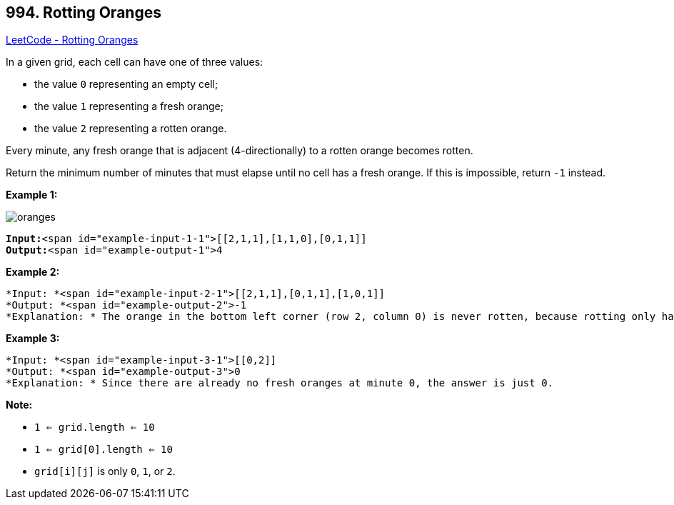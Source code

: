 == 994. Rotting Oranges

https://leetcode.com/problems/rotting-oranges/[LeetCode - Rotting Oranges]

In a given grid, each cell can have one of three values:


* the value `0` representing an empty cell;
* the value `1` representing a fresh orange;
* the value `2` representing a rotten orange.


Every minute, any fresh orange that is adjacent (4-directionally) to a rotten orange becomes rotten.

Return the minimum number of minutes that must elapse until no cell has a fresh orange.  If this is impossible, return `-1` instead.

 


*Example 1:*

image::https://assets.leetcode.com/uploads/2019/02/16/oranges.png[]

[subs="verbatim,quotes"]
----
*Input:*<span id="example-input-1-1">[[2,1,1],[1,1,0],[0,1,1]]
*Output:*<span id="example-output-1">4
----


*Example 2:*

[subs="verbatim,quotes"]
----
*Input: *<span id="example-input-2-1">[[2,1,1],[0,1,1],[1,0,1]]
*Output: *<span id="example-output-2">-1
*Explanation: * The orange in the bottom left corner (row 2, column 0) is never rotten, because rotting only happens 4-directionally.
----


*Example 3:*

[subs="verbatim,quotes"]
----
*Input: *<span id="example-input-3-1">[[0,2]]
*Output: *<span id="example-output-3">0
*Explanation: * Since there are already no fresh oranges at minute 0, the answer is just 0.
----

 

*Note:*


* `1 <= grid.length <= 10`
* `1 <= grid[0].length <= 10`
* `grid[i][j]` is only `0`, `1`, or `2`.




